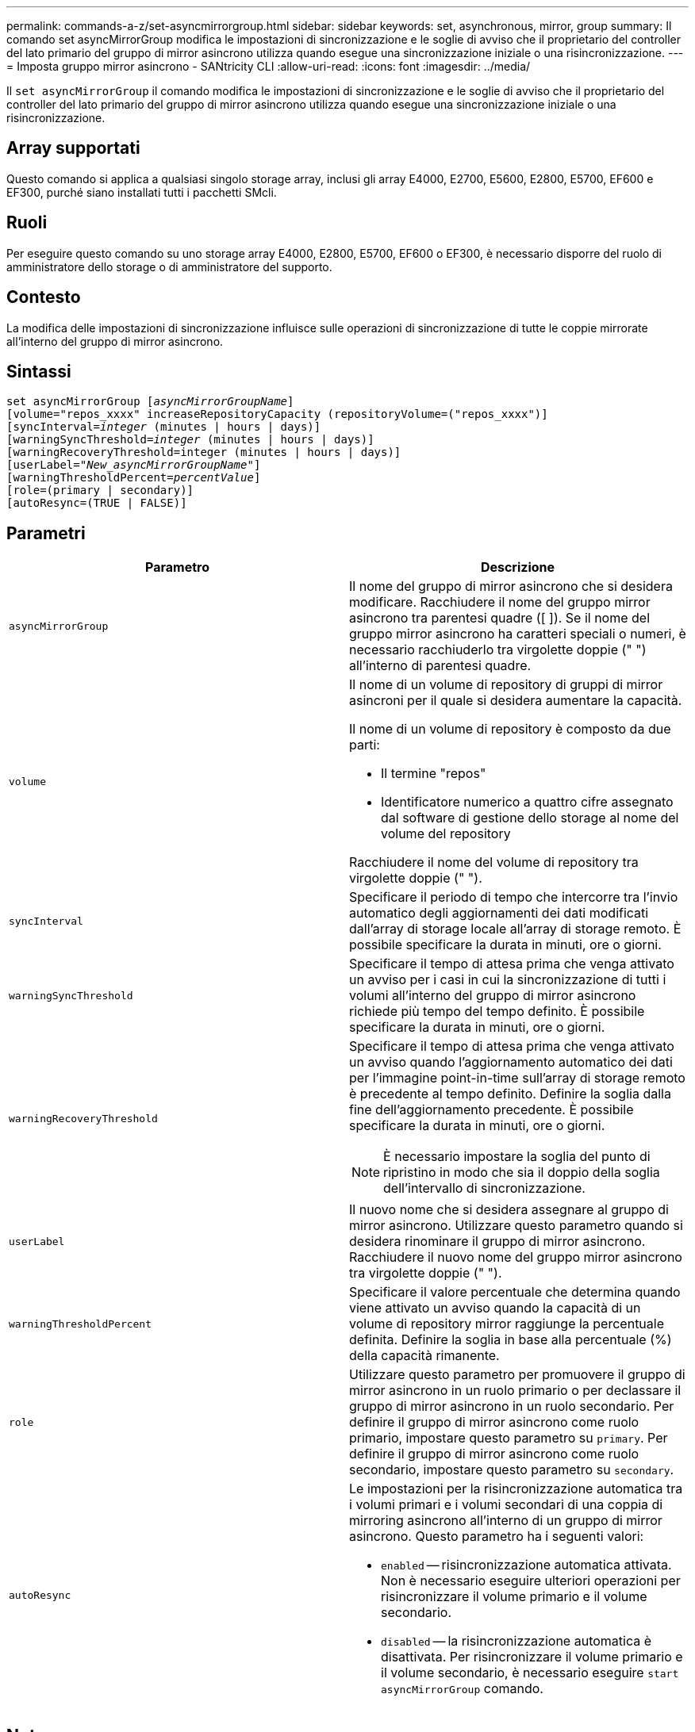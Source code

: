 ---
permalink: commands-a-z/set-asyncmirrorgroup.html 
sidebar: sidebar 
keywords: set, asynchronous, mirror, group 
summary: Il comando set asyncMirrorGroup modifica le impostazioni di sincronizzazione e le soglie di avviso che il proprietario del controller del lato primario del gruppo di mirror asincrono utilizza quando esegue una sincronizzazione iniziale o una risincronizzazione. 
---
= Imposta gruppo mirror asincrono - SANtricity CLI
:allow-uri-read: 
:icons: font
:imagesdir: ../media/


[role="lead"]
Il `set asyncMirrorGroup` il comando modifica le impostazioni di sincronizzazione e le soglie di avviso che il proprietario del controller del lato primario del gruppo di mirror asincrono utilizza quando esegue una sincronizzazione iniziale o una risincronizzazione.



== Array supportati

Questo comando si applica a qualsiasi singolo storage array, inclusi gli array E4000, E2700, E5600, E2800, E5700, EF600 e EF300, purché siano installati tutti i pacchetti SMcli.



== Ruoli

Per eseguire questo comando su uno storage array E4000, E2800, E5700, EF600 o EF300, è necessario disporre del ruolo di amministratore dello storage o di amministratore del supporto.



== Contesto

La modifica delle impostazioni di sincronizzazione influisce sulle operazioni di sincronizzazione di tutte le coppie mirrorate all'interno del gruppo di mirror asincrono.



== Sintassi

[source, cli, subs="+macros"]
----
set asyncMirrorGroup pass:quotes[[_asyncMirrorGroupName_]]
[volume="repos_xxxx" increaseRepositoryCapacity (repositoryVolume=("repos_xxxx")]
[syncInterval=pass:quotes[_integer_] (minutes | hours | days)]
[warningSyncThreshold=pass:quotes[_integer_] (minutes | hours | days)]
[warningRecoveryThreshold=integer (minutes | hours | days)]
[userLabel=pass:quotes["_New_asyncMirrorGroupName_"]]
[warningThresholdPercent=pass:quotes[_percentValue_]]
[role=(primary | secondary)]
[autoResync=(TRUE | FALSE)]
----


== Parametri

[cols="2*"]
|===
| Parametro | Descrizione 


 a| 
`asyncMirrorGroup`
 a| 
Il nome del gruppo di mirror asincrono che si desidera modificare. Racchiudere il nome del gruppo mirror asincrono tra parentesi quadre ([ ]). Se il nome del gruppo mirror asincrono ha caratteri speciali o numeri, è necessario racchiuderlo tra virgolette doppie (" ") all'interno di parentesi quadre.



 a| 
`volume`
 a| 
Il nome di un volume di repository di gruppi di mirror asincroni per il quale si desidera aumentare la capacità.

Il nome di un volume di repository è composto da due parti:

* Il termine "repos"
* Identificatore numerico a quattro cifre assegnato dal software di gestione dello storage al nome del volume del repository


Racchiudere il nome del volume di repository tra virgolette doppie (" ").



 a| 
`syncInterval`
 a| 
Specificare il periodo di tempo che intercorre tra l'invio automatico degli aggiornamenti dei dati modificati dall'array di storage locale all'array di storage remoto. È possibile specificare la durata in minuti, ore o giorni.



 a| 
`warningSyncThreshold`
 a| 
Specificare il tempo di attesa prima che venga attivato un avviso per i casi in cui la sincronizzazione di tutti i volumi all'interno del gruppo di mirror asincrono richiede più tempo del tempo definito. È possibile specificare la durata in minuti, ore o giorni.



 a| 
`warningRecoveryThreshold`
 a| 
Specificare il tempo di attesa prima che venga attivato un avviso quando l'aggiornamento automatico dei dati per l'immagine point-in-time sull'array di storage remoto è precedente al tempo definito. Definire la soglia dalla fine dell'aggiornamento precedente. È possibile specificare la durata in minuti, ore o giorni.

[NOTE]
====
È necessario impostare la soglia del punto di ripristino in modo che sia il doppio della soglia dell'intervallo di sincronizzazione.

====


 a| 
`userLabel`
 a| 
Il nuovo nome che si desidera assegnare al gruppo di mirror asincrono. Utilizzare questo parametro quando si desidera rinominare il gruppo di mirror asincrono. Racchiudere il nuovo nome del gruppo mirror asincrono tra virgolette doppie (" ").



 a| 
`warningThresholdPercent`
 a| 
Specificare il valore percentuale che determina quando viene attivato un avviso quando la capacità di un volume di repository mirror raggiunge la percentuale definita. Definire la soglia in base alla percentuale (%) della capacità rimanente.



 a| 
`role`
 a| 
Utilizzare questo parametro per promuovere il gruppo di mirror asincrono in un ruolo primario o per declassare il gruppo di mirror asincrono in un ruolo secondario. Per definire il gruppo di mirror asincrono come ruolo primario, impostare questo parametro su `primary`. Per definire il gruppo di mirror asincrono come ruolo secondario, impostare questo parametro su `secondary`.



 a| 
`autoResync`
 a| 
Le impostazioni per la risincronizzazione automatica tra i volumi primari e i volumi secondari di una coppia di mirroring asincrono all'interno di un gruppo di mirror asincrono. Questo parametro ha i seguenti valori:

* `enabled` -- risincronizzazione automatica attivata. Non è necessario eseguire ulteriori operazioni per risincronizzare il volume primario e il volume secondario.
* `disabled` -- la risincronizzazione automatica è disattivata. Per risincronizzare il volume primario e il volume secondario, è necessario eseguire `start asyncMirrorGroup` comando.


|===


== Note

È possibile utilizzare qualsiasi combinazione di caratteri alfanumerici, caratteri di sottolineatura (_), trattini (-) e cancelletto ( n.) per i nomi. I nomi possono avere un massimo di 30 caratteri.

Quando si utilizza questo comando, è possibile specificare uno o più parametri. Tuttavia, non è necessario utilizzare tutti i parametri.

Un volume di repository di gruppi di mirror asincroni è un volume espandibile strutturato come un insieme concatenato di un massimo di 16 entità di volume standard. Inizialmente, un volume di repository espandibile ha un solo volume. La capacità del volume di repository espandibile è esattamente quella del singolo volume. È possibile aumentare la capacità di un volume di repository espandibile allegando altri volumi di repository inutilizzati. La capacità del volume del repository espandibile composito diventa quindi la somma delle capacità di tutti i volumi standard concatenati.



== Livello minimo del firmware

7.84

11.80 aggiunge il supporto degli array EF600 e EF300
